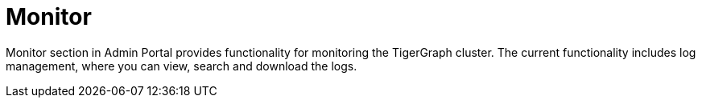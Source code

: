 = Monitor

Monitor section in Admin Portal provides functionality for monitoring the TigerGraph cluster. The current functionality includes log management, where you can view, search and download the logs.
